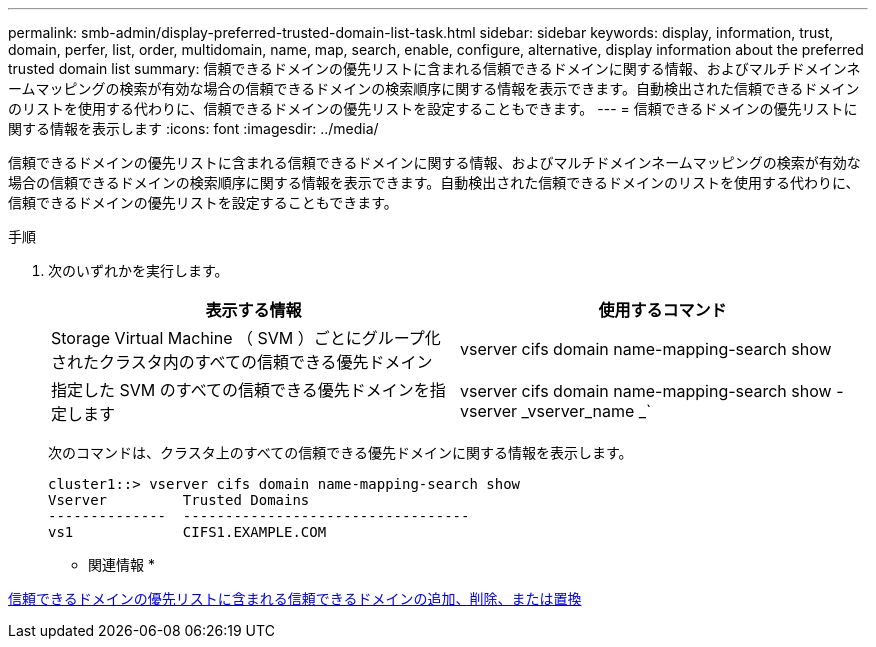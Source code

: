 ---
permalink: smb-admin/display-preferred-trusted-domain-list-task.html 
sidebar: sidebar 
keywords: display, information, trust, domain, perfer, list, order, multidomain, name, map, search, enable, configure, alternative, display information about the preferred trusted domain list 
summary: 信頼できるドメインの優先リストに含まれる信頼できるドメインに関する情報、およびマルチドメインネームマッピングの検索が有効な場合の信頼できるドメインの検索順序に関する情報を表示できます。自動検出された信頼できるドメインのリストを使用する代わりに、信頼できるドメインの優先リストを設定することもできます。 
---
= 信頼できるドメインの優先リストに関する情報を表示します
:icons: font
:imagesdir: ../media/


[role="lead"]
信頼できるドメインの優先リストに含まれる信頼できるドメインに関する情報、およびマルチドメインネームマッピングの検索が有効な場合の信頼できるドメインの検索順序に関する情報を表示できます。自動検出された信頼できるドメインのリストを使用する代わりに、信頼できるドメインの優先リストを設定することもできます。

.手順
. 次のいずれかを実行します。
+
|===
| 表示する情報 | 使用するコマンド 


 a| 
Storage Virtual Machine （ SVM ）ごとにグループ化されたクラスタ内のすべての信頼できる優先ドメイン
 a| 
vserver cifs domain name-mapping-search show



 a| 
指定した SVM のすべての信頼できる優先ドメインを指定します
 a| 
vserver cifs domain name-mapping-search show -vserver _vserver_name _`

|===
+
次のコマンドは、クラスタ上のすべての信頼できる優先ドメインに関する情報を表示します。

+
[listing]
----
cluster1::> vserver cifs domain name-mapping-search show
Vserver         Trusted Domains
--------------  ----------------------------------
vs1             CIFS1.EXAMPLE.COM
----


* 関連情報 *

xref:add-remove-replace-trusted-domains-preferred-lists-task.adoc[信頼できるドメインの優先リストに含まれる信頼できるドメインの追加、削除、または置換]

